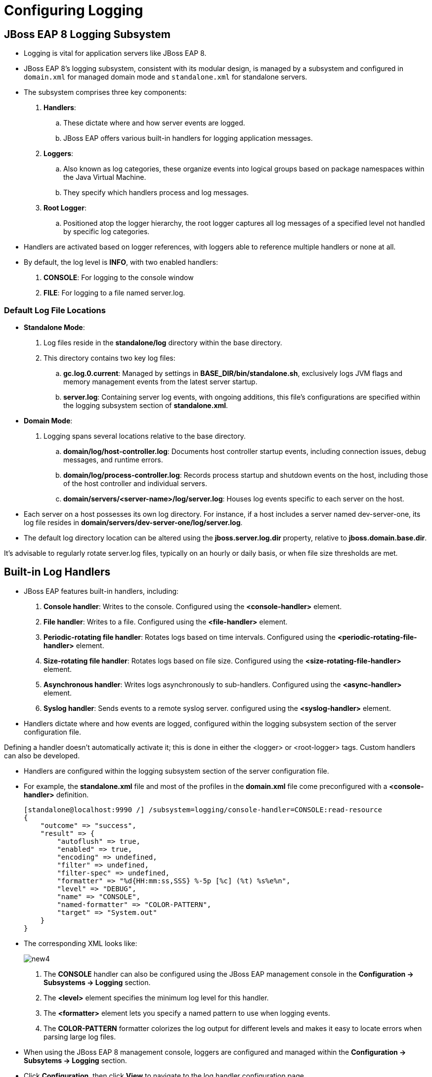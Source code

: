 = Configuring Logging

== JBoss EAP 8 Logging Subsystem

* Logging is vital for application servers like JBoss EAP 8.

* JBoss EAP 8's logging subsystem, consistent with its modular design, is managed by a subsystem and configured in `domain.xml` for managed domain mode and `standalone.xml` for standalone servers.

* The subsystem comprises three key components:

. **Handlers**:
.. These dictate where and how server events are logged.
.. JBoss EAP offers various built-in handlers for logging application messages.

. **Loggers**:
.. Also known as log categories, these organize events into logical groups based on package namespaces within the Java Virtual Machine.
.. They specify which handlers process and log messages.

. **Root Logger**:
.. Positioned atop the logger hierarchy, the root logger captures all log messages of a specified level not handled by specific log categories.

* Handlers are activated based on logger references, with loggers able to reference multiple handlers or none at all.

* By default, the log level is **INFO**, with two enabled handlers:
. **CONSOLE**:  For logging to the console window
. **FILE**: For logging to a file named server.log.

=== Default Log File Locations

* **Standalone Mode**:
. Log files reside in the **standalone/log** directory within the base directory.
. This directory contains two key log files:
.. **gc.log.0.current**: Managed by settings in **BASE_DIR/bin/standalone.sh**, exclusively logs JVM flags and memory management events from the latest server startup.
.. **server.log**: Containing server log events, with ongoing additions, this file's configurations are specified within the logging subsystem section of **standalone.xml**.

* **Domain Mode**:
. Logging spans several locations relative to the base directory.
.. **domain/log/host-controller.log**: Documents host controller startup events, including connection issues, debug messages, and runtime errors.
.. **domain/log/process-controller.log**: Records process startup and shutdown events on the host, including those of the host controller and individual servers.
.. **domain/servers/<server-name>/log/server.log**: Houses log events specific to each server on the host.

* Each server on a host possesses its own log directory. For instance, if a host includes a server named dev-server-one, its log file resides in **domain/servers/dev-server-one/log/server.log**.

* The default log directory location can be altered using the **jboss.server.log.dir** property, relative to **jboss.domain.base.dir**.

[Note]
====
It's advisable to regularly rotate server.log files, typically on an hourly or daily basis, or when file size thresholds are met.
====

== Built-in Log Handlers

* JBoss EAP features built-in handlers, including:
. **Console handler**: Writes to the console. Configured using the **<console-handler>** element.
. **File handler**: Writes to a file. Configured using the **<file-handler>** element.
. **Periodic-rotating file handler**: Rotates logs based on time intervals. Configured using the **<periodic-rotating-file-handler>** element.
. **Size-rotating file handler**: Rotates logs based on file size. Configured using the **<size-rotating-file-handler>** element.
. **Asynchronous handler**: Writes logs asynchronously to sub-handlers. Configured using the **<async-handler>** element.
. **Syslog handler**: Sends events to a remote syslog server. configured using the **<syslog-handler>** element.

* Handlers dictate where and how events are logged, configured within the logging subsystem section of the server configuration file.

[Note]
====
Defining a handler doesn't automatically activate it; this is done in either the <logger> or <root-logger> tags. Custom handlers can also be developed.
====

* Handlers are configured within the logging subsystem section of the server configuration file.

* For example, the **standalone.xml** file and most of the profiles in the **domain.xml** file come preconfigured with a **<console-handler>** definition.
+
[subs="+quotes,+macros"]
----
[standalone@localhost:9990 /] /subsystem=logging/console-handler=CONSOLE:read-resource
{
    "outcome" => "success",
    "result" => {
        "autoflush" => true,
        "enabled" => true,
        "encoding" => undefined,
        "filter" => undefined,
        "filter-spec" => undefined,
        "formatter" => "%d{HH:mm:ss,SSS} %-5p [%c] (%t) %s%e%n",
        "level" => "DEBUG",
        "name" => "CONSOLE",
        "named-formatter" => "COLOR-PATTERN",
        "target" => "System.out"
    }
}
----

* The corresponding XML looks like:
+
image::new4.png[align="center"]

. The **CONSOLE** handler can also be configured using the JBoss EAP management console in the **Configuration → Subsystems → Logging** section.

. The **<level>** element specifies the minimum log level for this handler.

. The **<formatter>** element lets you specify a named pattern to use when logging events.

. The **COLOR-PATTERN** formatter colorizes the log output for different levels and makes it easy to locate errors when parsing large log files.

* When using the JBoss EAP 8 management console, loggers are configured and managed within the **Configuration → Subsytems → Logging** section.

* Click **Configuration**, then click **View** to navigate to the log handler configuration page.
+
image::log.png[align="center"]

== Lab 1: Configuring Logging Handlers

**Outcome**: Create a size rotating file handler and view log messages generated by the application in the JBoss EAP 8 server log files.

* Start the standalone JBoss EAP 8 server.
+
[subs="+quotes,+macros"]
----
[vagrant@server ~]$ cd /opt/EAP-8.0.0/bin/
[vagrant@server bin]$ ./standalone.sh
----

* Use a management CLI script file to create a **size-rotating-file-handler** and deploy the **logtest.war** file.

. In a new terminal window, create the **add_sizerotating_log.cli** file.
+
[subs="+quotes,+macros"]
----
[student@workstation ~]$ sudo vi /opt/add_sizerotating_log.cli
batch
/subsystem=logging/size-rotating-file-handler=FILE_BY_SIZE_ROTATING/:add\
(file={"path"=>"production-server.log",\
"relative-to"=>"jboss.server.log.dir"},\
formatter="%d{HH:mm:ss,SSS} %-5p [%c] (%t) %s%E%n",\
level=INFO,max-backup-index=3,name=FILE_BY_SIZE_ROTATING,\
rotate-size=1m)
/subsystem=logging/logger=com.redhat.training.view:add\
(category=com.redhat.training.view,handlers=["FILE_BY_SIZE_ROTATING"])
deploy /opt/logtest.war
run-batch
----

.. The batch script configures the logging subsystem to use the handler called **FILE_BY_SIZE_ROTATING**.
.. This handler captures all of the logs generated by the category **com.redhat.training.view**, which represents a Java package where the logging source code is executed.
.. It captures all of the logs generated with the INFO level in a file called **/opt/EAP-8.0.0/standalone/log/production-server.log**.
.. After the log file reaches 1 MB in size, the logging subsystem rotates the log file to a new log file with a numbered suffix.
.. Finally, the script deploys the logtest application.
.. It is a Java web application with all of the source code in the **com.redhat.training.view** package.

. Open a new terminal and run the management CLI script.
+
[subs="+quotes,+macros"]
----
[vagrant@server ~]$ cd /opt/EAP-8.0.0/bin
[vagrant@server bin]$ ./jboss-cli.sh -c --file=/opt/add_sizerotating_log.cli
[standalone@localhost:9990 /]
----

. Verify that the handler was added successfully.
+
[subs="+quotes,+macros"]
----
[vagrant@server bin]$ sudo -u jboss ./jboss-cli.sh -c
[standalone@localhost:9990 /] /subsystem=logging/\
> size-rotating-file-handler=FILE_BY_SIZE_ROTATING:read-resource
{
    "outcome" => "success",
    "result" => {
        "append" => true,
        "autoflush" => true,
        "enabled" => true,
        "encoding" => undefined,
        "file" => {
            "path" => "production-server.log",
            "relative-to" => "jboss.server.log.dir"
        },
        "filter" => undefined,
        "filter-spec" => undefined,
        "formatter" => "%d{HH:mm:ss,SSS} %-5p [%c] (%t) %s%E%n",
        "level" => "INFO",
        "max-backup-index" => 3,
        "name" => "FILE_BY_SIZE_ROTATING",
        "named-formatter" => undefined,
        "rotate-on-boot" => false,
        "rotate-size" => "1m",
        "suffix" => undefined
    }
}
----

* Verify and observe the server handling the log messages generated by the application.

. In a web browser, navigate to http://127.0.0.1:8080/logtest/ to access the logtest application.
+
image::LogTest_App.png[align="center"]

* Fill out the form with the following values:
. **Level**: INFO
. **Message**: Test INFO Msg

Click *Send Log Messages* to send the log message to the handler you created previously.

* In a new terminal window, view the most recent log messages in the **/opt/EAP-8.0.0/standalone/log/production-server.log** file. The **-f** option continues to print changes to the file as they are added.
+
[subs="+quotes,+macros"]
----
[vagrant@server ~]$ tail -f \
/opt/EAP-8.0.0/standalone/log/production-server.log
08:12:05,381 INFO  [com.redhat.training.view] (default task-1) Test INFO Msg
----

* Clean up the server by removing the application.

. In the JBoss EAP CLI terminal window, undeploy the application and exit the CLI.
+
[subs="+quotes,+macros"]
----
[standalone@localhost:9990 /] undeploy logtest.war
[standalone@localhost:9990 /] exit
----

. In the tail command terminal window, stop the command by pressing `Ctrl+C`.

. In the JBoss EAP server terminal window, stop the server by pressing `Ctrl+C`.
